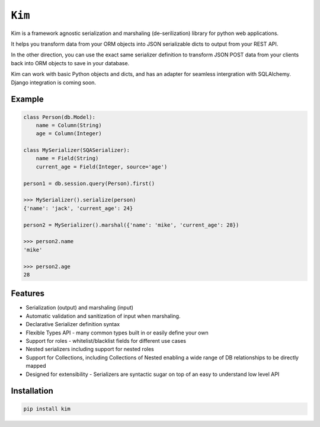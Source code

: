 ``Kim``
=============

Kim is a framework agnostic serialization and marshaling (de-serilization)
library for python web applications.

It helps you transform data from your ORM objects into JSON serializable dicts
to output from your REST API.

In the other direction, you can use the exact same serializer definition to
transform JSON POST data from your clients back into ORM objects to save in
your database.

Kim can work with basic Python objects and dicts, and has an adapter for
seamless intergration with SQLAlchemy. Django integration is coming soon.

Example
-------
.. code-block:: python

    class Person(db.Model):
        name = Column(String)
        age = Column(Integer)

    class MySerializer(SQASerializer):
        name = Field(String)
        current_age = Field(Integer, source='age')

    person1 = db.session.query(Person).first()

    >>> MySerializer().serialize(person)
    {'name': 'jack', 'current_age': 24}

    person2 = MySerializer().marshal({'name': 'mike', 'current_age': 28})

    >>> person2.name
    'mike'

    >>> person2.age
    28


Features
--------
* Serialization (output) and marshaling (input)
* Automatic validation and sanitization of input when marshaling.
* Declarative Serializer definition syntax
* Flexible Types API - many common types built in or easily define your own
* Support for roles - whitelist/blacklist fields for different use cases
* Nested serializers including support for nested roles
* Support for Collections, including Collections of Nested enabling a wide range
  of DB relationships to be directly mapped
* Designed for extensibility - Serializers are syntactic sugar on top of an
  easy to understand low level API


Installation
------------
.. code-block:: shell

    pip install kim


.. Contributing to ``kim``
.. ------------------------
.. The ``kim`` source is shipped with a Vagrant distribution that will install python and create a virtualenv you can use for development.

.. Checkout the repository to your prefered location and then run ``vgarant up``.  Salt will be used to provision the new vm.  Once the provisioner
.. has run and the vm has booted run ``vagrant ssh``.  Change into the directory ``~/www/kim/``.  Before installing kim you should switch the the python
.. virtualenv by running ``workon kim``.  Now run ``pip install -e .[develop]``.  This will put kim
.. on your python path and install all the dev dependencies.

.. Once everything has been installed simply run ``py.test`` to run the tests and start hacking.

